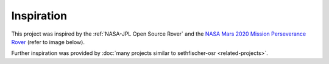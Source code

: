 ===========
Inspiration
===========

This project was inspired by the :ref:`NASA-JPL Open Source Rover`
and the `NASA Mars 2020 Mission Perseverance Rover <https://mars.nasa.gov/mars2020/>`_
(refer to image below).

.. raw:: html

    <figure>
        <iframe src="https://mars.nasa.gov/layout/embed/model/?s=6"
            title="3D rendering of NASA's Mars 2020 Mission Perseverance Rover."
            width="100%"
            height="500"
            scrolling="no"
            frameborder="0"
            allowfullscreen>
        </iframe>
        <figcaption>
            Model of NASA's Mars 2020 Mission Perseverance Rover.
            Credit: <a href="https://mars.nasa.gov/mars2020/spacecraft/rover/">NASA/JPL-Caltech</a>.
        </figcaption>
  </figure>


Further inspiration was provided by :doc:`many projects similar to sethfischer-osr <related-projects>`.
